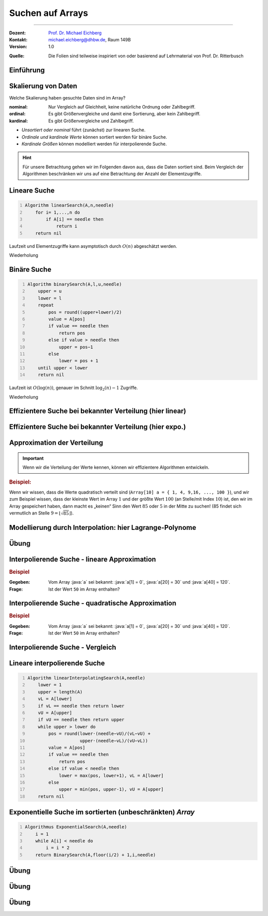 .. meta:: 
    :lang: de
    :author: Michael Eichberg
    :keywords: "Suche", "Arrays", "Algorithmen", "Datenstrukturen"
    :description lang=de: Suchen auf Arrays
    :id: lecture-theo-algo-suchen_auf_arrays
    :first-slide: last-viewed
    :exercises-master-password: WirklichSchwierig!
    
.. |html-source| source::
    :prefix: https://delors.github.io/
    :suffix: .html
.. |pdf-source| source::
    :prefix: https://delors.github.io/
    :suffix: .html.pdf
.. |at| unicode:: 0x40
.. |qm| unicode:: 0x22 

.. role:: incremental
.. role:: appear
.. role:: eng
.. role:: ger
.. role:: dhbw-red
.. role:: green
.. role:: the-blue
.. role:: minor
.. role:: obsolete
.. role:: line-above
.. role:: smaller
.. role:: far-smaller
.. role:: monospaced
.. role:: copy-to-clipboard
.. role:: kbd
.. role:: java(code)
   :language: java



.. class:: animated-symbol 

Suchen auf Arrays
======================================================

----

:Dozent: `Prof. Dr. Michael Eichberg <https://delors.github.io/cv/folien.de.rst.html>`__
:Kontakt: michael.eichberg@dhbw.de, Raum 149B
:Version: 1.0

.. container:: minor

    :Quelle: 
        Die Folien sind teilweise inspiriert von oder basierend auf Lehrmaterial von Prof. Dr. Ritterbusch


.. supplemental::

    :Folien: 
        
        |html-source| 

        |pdf-source|

    :Fehler melden:
        https://github.com/Delors/delors.github.io/issues



.. class:: new-section transition-move-to-top

Einführung
--------------------------------------------------------



Skalierung von Daten
--------------------------------------------------------

Welche Skalierung haben gesuchte Daten sind im Array?

:nominal: Nur Vergleich auf Gleichheit, keine natürliche Ordnung oder Zahlbegriff.
:ordinal: Es gibt Größenvergleiche und damit eine Sortierung, aber kein Zahlbegriff.
:kardinal: Es gibt Größenvergleiche und Zahlbegriff.

- *Unsortiert oder nominal* führt (zunächst) zur linearen Suche.
- *Ordinale und kardinale Werte* können sortiert werden für binäre Suche.
- *Kardinale Größen* können modelliert werden für interpolierende Suche.

.. hint::
    :class: smaller

    Für unsere Betrachtung gehen wir im Folgenden davon aus, dass die Daten sortiert sind. Beim Vergleich der Algorithmen beschränken wir uns auf eine Betrachtung der Anzahl der Elementzugriffe.

.. supplemental::

    - Ein Beispiel für eine *nominal* skalierte Datenmenge wäre die Menge der Farben. Es gibt keine natürliche Ordnung der Farben, und es gibt auch keinen natürlichen Zahlenbegriff, der die Farben beschreibt. Ein weiteres Beispiel ist eine Liste von Wohnorten.4
    - Ein Beispiel für eine *ordinale* skalierte Datenmenge wäre die Menge der Kleidergrößen (S,M,L,XL,...). Es gibt eine natürliche Ordnung der Kleidergrößen, aber es gibt keinen natürlichen Zahlenbegriff, der die Kleidergrößen beschreibt. Ein weiteres Beispiel ist die Bewertung von Filmen auf einer Skala von 1 bis 5 Sternen.



.. class:: repetition  smaller-slide-title

Lineare Suche
--------------------------------------------------------

.. code:: pascal
    :number-lines:
    :class: slightly-more-smaller

    Algorithm linearSearch(A,n,needle)
        for i= 1,...,n do
            if A[i] == needle then
                return i
        return nil

Laufzeit und Elementzugriffe kann asymptotisch durch :math:`O(n)` abgeschätzt werden.

.. container:: block-footer white dhbw-gray-background text-align-center

    Wiederholung



.. class:: repetition smaller-slide-title

Binäre Suche
--------------------------------------------------------

.. code:: pascal
    :number-lines:
    :class: slightly-more-smaller

    Algorithm binarySearch(A,l,u,needle)
        upper = u
        lower = l
        repeat
            pos = round((upper+lower)/2)
            value = A[pos]
            if value == needle then
                return pos
            else if value > needle then
                upper = pos−1
            else
                lower = pos + 1
        until upper < lower
        return nil

Laufzeit ist :math:`O(\log(n))`, genauer im Schnitt :math:`\log_2(n)−1` Zugriffe.

.. container:: block-footer white dhbw-gray-background text-align-center

    Wiederholung



.. class:: smaller-slide-title

Effizientere Suche bei bekannter Verteilung (hier linear)
----------------------------------------------------------

.. stack:: invisible

    .. layer:: 

        .. image:: images/lagrange/lin-1.svg
            :width: 85%
            :align: center
        
    .. layer:: incremental overlay
    
        .. image:: images/lagrange/lin-2.svg
            :width: 85%
            :align: center


.. supplemental::

    In diesem Beispiel gehen wir davon aus, dass die Werte *im Wesentlichen* linear verteilt sind. Das bedeutet, dass die Differenz zwischen zwei aufeinanderfolgenden Werten immer gleich ist. 

    Sei beispielsweise ein Array ``a`` mit folgenden Werten geben (Auszug):

    .. csv-table::
        :header: "Index i", "Wert"
        :widths: 10, 10

        i = 10, :minor:`a[i = 10] =`  20.0
        ..., ...
        i = 30,49.5
        ..., ...
        i = 50,87.2
        ..., ...
        i = 70,151.3
        ..., ...
        i = 90,169.9
        ..., ...
        i = 110,220.0
        ..., ...
        i = 130,251.2

    Wenn man jetzt exemplarisch die Paare: :math:`(x = 10, y = 20.0)`, und :math:`(x = 110, y = 220)` betrachtet, dann kann man zu dem Schluss kommen, dass die Funktion :math:`f(x) = 2.0\cdot x` eine Approximation der Verteilung der Werte ist. Würde man also nach dem Wert (:math:`y`) 170 suchen wollen, dann wäre es gut als erstes den Wert von ``a[85]`` zu überprüfen, :math:`170 = 2x \rightarrow \frac{170} {2} = 85 = x`.



.. class:: smaller-slide-title

Effizientere Suche bei bekannter Verteilung (hier expo.)
--------------------------------------------------------

.. stack:: invisible

    .. layer:: 

        .. image:: images/lagrange/expo-1.svg
            :width: 85%
            :align: center
        
    .. layer:: incremental overlay
    
        .. image:: images/lagrange/expo-2.svg
            :width: 85%
            :align: center

    .. layer:: incremental overlay
    
        .. image:: images/lagrange/expo-3.svg
            :width: 85%
            :align: center

    .. layer:: incremental overlay
    
        .. image:: images/lagrange/expo-4-quadratic-approx.svg
            :width: 85%
            :align: center


.. supplemental::

    In diesem Beispiel gehen wir davon aus, dass die Werte *im Wesentlichen* exponentiell verteilt sind. Das bedeutet, dass die Differenz zwischen zwei aufeinanderfolgenden Werten immer größer wird.

    Sei beispielsweise ein Array ``a`` mit folgenden Werten geben (Auszug):

    .. csv-table::
        :header: "x", "y"
        :widths: 10, 10

        0, 0
        ..., ...
        20, 5
        ..., ...
        50, 25
        ..., ...
        70, 75.7
        ..., ...
        90, 110
        ..., ...
        110, 380
        ..., ...
        125, 579.5
        ..., ...
        130, 794


    Wenn man jetzt exemplarisch die Paare: :math:`(x = 20, y = 5.0)`, und :math:`(x = 130, y = 794)` betrachtet, und eine lineare Approximation durchführt, dann könnte man zu dem Schluss kommen, dass die Funktion :math:`f(x) = 6.1\cdot x` eine gute Approximation ist.

    Würde man eine quadratische Approximation mit Hilfe von Lagrange durchführen, zum Beispiel mit den Werten :math:`(x = 20, y = 5.0)`, :math:`(x = 90, y = 110)` , und :math:`(x = 130, y = 794)`. Dann wäre der Fehler zwischen der realen Verteilung und der angenommen deutlich geringer, da die quadratische Funktion die Werte besser approximiert.

    In diesem Fall Fall wäre die Funktion: :math:`p(x) = \frac{39}{275}x^2 - \frac{141}{10}x + \frac{2533}{11}`
    In diesem Fall können wir die Position des Wertes 650 im Array besser abschätzen (durch die Aufstellung der Umkehrfunktion und dann einsetzen von 650): :math:`\approx 123`.

    .. warning::

        Eine vernünftige Interpolation ist nur dann möglich, wenn die Verteilung der Werte im Wesentlichen bekannt ist. 




Approximation der Verteilung
--------------------------------------------------------

.. important::

    Wenn wir die Verteilung der Werte kennen, können wir effizientere Algorithmen entwickeln.

.. container:: incremental

    .. rubric:: Beispiel:

    Wenn wir wissen, dass die Werte quadratisch verteilt sind (``Array[10] a = { 1, 4, 9,16, ..., 100 }``), und wir zum Beispiel wissen, dass der kleinste Wert im Array :math:`1` und der größte Wert :math:`100` (an Stelle/mit Index :math:`10`) ist, den wir im Array gespeichert haben, dann macht es „keinen“ Sinn den Wert :math:`85` oder :math:`5` in der Mitte zu suchen! (85 findet sich vermutlich an Stelle :math:`9 = \lfloor\sqrt{85}\rfloor`).



.. class:: smaller-slide-title

Modellierung durch Interpolation: hier Lagrange-Polynome
--------------------------------------------------------

.. stack:: 

    .. layer::

        Speichert unser Array kardinal skalierte Daten, so können diese modelliert werden. Das einfachste Prinzip ist die Polynominterpolation mittels Lagrange-Polynomen.

        Das Ziel ist es, ein Polynom :math:`p(x)` zu finden, das eine Funktion :math:`f(x)` an einer gegebenen Menge von Punkten :math:`(x_1, y_1), \dots, (x_n, y_n)` exakt interpoliert. Das heißt:

        .. math::

            p(x_i) = y_i \quad \text{für alle } i = 1, \dots, n

    .. layer:: incremental

        .. admonition:: Satz

            Das Lagrange-Interpolationspolynom :math:`p(x)` wird als Summe von Lagrange-Basispolynomen :math:`l_i(x)` aufgebaut: 

            .. math::

                p(x) = \sum_{i=1}^n \left( y_i \cdot l_i(x) \right)

            wobei :math:`l_i(x)` das :math:`i`-te Lagrange-Basispolynom gegeben ist durch:

            .. math::

                l_i(x) = \prod_{\substack{j= 1 \\ j \neq i}}^{n} \frac{x - x_j}{x_i - x_j}

    .. layer:: incremental

        Sind :math:`n` Tupel :math:`(x_n ,y_n ) ∈ \mathbb{R}_2` reeller Zahlen gegeben mit :math:`x_l \neq x_m` für :math:`l  \neq m`. 
        
        Das Lagrange-Interpolationspolynom hat dann höchstens den Grad :math:`n-1` und es gilt :math:`p(x_i ) = y_i` für alle :math:`i= 1,...,n`.

    .. layer:: incremental

        .. rubric:: Beispiel

        Gegeben sein die zwei Punkte: :math:`(x_1, y_1) = (1, 2)` und :math:`(x_2, y_2) = (3, 4)`.

        Das Lagrange-Polynom :math:`p(x)` wäre dann:

        1. \
           
           .. math::
   
                l_1(x) = \frac{x - x_2}{x_1 - x_2} = \frac{x - 3}{1 - 3} = \frac{3 - x}{2}
           
        2. \
           
           .. math::
   
                l_2(x) = \frac{x - x_1}{x_2 - x_1} = \frac{x - 1}{3 - 1} = \frac{x - 1}{2}
           
        3. \
           
           .. math::
   
                p(x) = y_1 \cdot l_1(x) + y_2 \cdot l_2(x) = 2 \cdot \frac{3 - x}{2} + 4 \cdot \frac{x - 1}{2} = x + 1
           

        Nach Ausmultiplizieren und Zusammenfassen ergibt das ein Polynom, das durch beide Punkte verläuft.

    .. layer:: incremental

        Wenn zwei Punkte gegeben sind, ist das Lagrange Polynom somit:

        .. math::

            p(x) = y_1 \cdot \frac{x - x_2}{x_1 - x_2} + y_2 \cdot \frac{x - x_1}{x_2 - x_1}

        .. incremental::
            
            Wenn drei Punkte gegeben sind ist das Lagrange Polynom somit:

            .. math::

                \begin{array}{rl}
                p(x) = & y_1 \cdot \frac{(x - x_2)(x - x_3)}{(x_1 - x_2)(x_1 - x_3)} + \\ 
                       & y_2 \cdot \frac{(x - x_1)(x - x_3)}{(x_2 - x_1)(x_2 - x_3)} + \\ 
                       & y_3 \cdot \frac{(x - x_1)(x - x_2)}{(x_3 - x_1)(x_3 - x_2)}
                \end{array}


.. supplemental::

    Der Grad unseres Lagrange-Polynoms ist immer um 1 kleiner als die Anzahl der gegebenen Punkte (die Terme des Basispolynom sind nur für :math:`j \neq i` definiert). Das bedeutet, dass wir für zwei Punkte ein lineares Polynom erhalten, für drei Punkte ein quadratisches Polynom, für vier Punkte ein kubisches Polynom, und so weiter.



.. class:: integrated-exercise

Übung
--------    

.. exercise:: Bestimme p(2)

    Bestimmen Sie direkt :math:`p(2)` für das quadratische Polynom mit den Eigenschaften:
    
    .. math::

        p(-10) = 3, p(-8) = 1, p(-4) =-1

    .. solution:: 
        :pwd: korrektes Arbeiten ist wichtig

        .. math::

            \text{d. h.}\qquad (x_1 = -10, y_1 = 3), (x_2 = -8, y_2 = 1), (x_3 = -4, y_3 = -1)

            p(x) = 3 \cdot \frac{(x + 8)(x + 4)}{12} + 1 \cdot \left(-\frac{(x + 10)(x + 4)}{8}\right) + (-1) \cdot \frac{(x + 10)(x + 8)}{24}

            p(2) = 3 \cdot \frac{(2 + 8)(2 + 4)}{12} + 1 \cdot \left(-\frac{(2 + 10)(2 + 4)}{8}\right) + (-1) \cdot \frac{(2 + 10)(2 + 8)}{24} = 1


        Aufstellen des Lagrangepolynoms (hier nicht gefordert!):

        .. math::

            p(x) = \frac{6(x^2 + 12x + 32)}{24} - \frac{3(x^2 + 14x + 40)}{24} - \frac{x^2 + 18x + 80}{24}.
        
            p(x) = \frac{x^2 + 6x - 4}{12}.

.. exercise:: Bestimme p(-1)

    Für die gegebenen Punkte, bestimmen Sie erst das Lagrange Polynom :math:`p(x)` im Allgemeinen und rechnen Sie dann den Wert für :math:`p(-1)` aus.

    .. math::

        p(2) = 4, p(4) = 6, p(7) = 3

    .. solution:: 
        :pwd: korrektes Arbeiten ist immer wichtig

        .. math::
                
              \text{d. h.}\qquad  (x_1 = 2, y_1 = 4), (x_2 = 4, y_2 = 6), (x_3 = 7, y_3 = 3)

        1. Basispolynom :math:`l_1(x)`:
   
           .. math::

                l_1(x) = \frac{x - x_2}{x_1 - x_2} \cdot \frac{x - x_3}{x_1 - x_3}

           Setzen der Werte:

           .. math::
    
                l_1(x) = \frac{x - 4}{2 - 4} \cdot \frac{x - 7}{2 - 7} = \frac{x - 4}{-2} \cdot \frac{x - 7}{-5}

           Vereinfachen:

           .. math::

                l_1(x) = \frac{(x - 4)(x - 7)}{10}


        2. Basispolynom :math:`l_2(x)`:
        
           .. math::
                l_2(x) = \frac{x - x_1}{x_2 - x_1} \cdot \frac{x - x_3}{x_2 - x_3}
        
           Setzen der Werte:
            
           .. math::
                l_2(x) = \frac{x - 2}{4 - 2} \cdot \frac{x - 7}{4 - 7} = \frac{x - 2}{2} \cdot \frac{x - 7}{-3}
        
           Vereinfachen:
        
           .. math::
                l_2(x) = -\frac{(x - 2)(x - 7)}{6}
        
        3. Basispolynom :math:`l_3(x)`:
        
           .. math::
                  l_3(x) = \frac{x - x_1}{x_3 - x_1} \cdot \frac{x - x_2}{x_3 - x_2}
        
           Setzen der Werte:
        
           .. math::
                l_3(x) = \frac{x - 2}{7 - 2} \cdot \frac{x - 4}{7 - 4} = \frac{x - 2}{5} \cdot \frac{x - 4}{3}
        
           Vereinfachen:

           .. math::
                l_3(x) = \frac{(x - 2)(x - 4)}{15}

        Multiplizieren und zusammenfassen:

        .. math::
            p(x) = \frac{4(x - 4)(x - 7)}{10} - \frac{6(x - 2)(x - 7)}{6} + \frac{3(x - 2)(x - 4)}{15}

            p(x) = \frac{4x^2 - 44x + 112}{10} - x^2 + 9x - 14 + \frac{3x^2 - 18x + 24}{15}.


            p(x) = -\frac{2x^2}{5} + \frac{17x}{5} - \frac{6}{5}.

            p(-1) = -\frac{2(-1)^2}{5} + \frac{17(-1)}{5} - \frac{6}{5} = - \frac{2}{5} - \frac{17}{5} - \frac{6}{5} = -\frac{25}{5} = -5



Interpolierende Suche - lineare Approximation
--------------------------------------------------------

.. rubric:: Beispiel

:Gegeben: Vom Array :java:`a` sei bekannt: :java:`a[1] = 0`, :java:`a[20] = 30` und :java:`a[40] = 120`.

:Frage: Ist der Wert ``50`` im Array enthalten?

.. incremental:: 

    .. note::
        :class: far-smaller margin-left-1em

        Wir möchten die Position des Wertes 50 im Array abschätzen! Deswegen sind im linearen Modell die Paare :math:`(x_1,y1) = (30,20)` und :math:`(x_2,y_2) = (120,40)` zu wählen. D. h. die Indizes sind unsere y-Werte. 

    :Lösung: Das Lagrangepolynom :math:`p(x)` mit :math:`p(30) = 20` und :math:`p(120) = 40` lautet:

        .. math::

            p(x) = 20· \frac{x−120}{30−120} + 40· \frac{x−30}{120−30}

        .. incremental::

            Für den gesuchten Wert ``50`` ergibt sich als zu untersuchende Position:

            .. math::

                p(50) = 20· \frac{50−120}{30−120} + 40· \frac{50−30}{120−30} = \frac{220}{9} \approx 24

.. supplemental::

    - Eine binäre Suche würde in diesem Fall mit der Position :math:`{40+20 \over 2} = 30` beginnen.

    - \
    
      .. hint::
        :class: smaller

        Das Lagrangepolynom kann per Konstruktion die Position der Werte :math:`30` und :math:`120` perfekt bestimmen:

        .. math::

                p(30) = 20· \frac{30−120}{30−120} + 40· \frac{30−30}{120−30} = 20

                p(120) = 20· \frac{120−120}{30−120} + 40· \frac{120−30}{120−30} = 40



Interpolierende Suche - quadratische Approximation
--------------------------------------------------------

.. rubric:: Beispiel

:Gegeben: Vom Array :java:`a` sei bekannt: :java:`a[1] = 0`, :java:`a[20] = 30` und :java:`a[40] = 120`.

:Frage: Ist der Wert ``50`` im Array enthalten?

.. incremental:: 

    :Lösung: :math:`p(x)` mit :math:`p(0) = 1`,  :math:`p(30) = 20` und :math:`p(120) = 40` lautet:


        .. math::

            \begin{array}{rl}
            p(x) = & 1 \cdot \frac{(x - 30)(x - 120)}{(0-30)(0-120))} +\\
                  & 20 \cdot \frac{(x - 0)(x - 120)}{(30-0)(30-120)} + \\
                 & 40 \cdot \frac{(x - 0)(x - 30)}{(120-0)(120-30)} 
            \end{array}

        .. incremental::

            Für den gesuchten Wert ``50`` ergibt sich als zu untersuchende Position:

            .. math::

                p(50) \approx 29



Interpolierende Suche - Vergleich
--------------------------------------------------------

.. stack::

    .. layer::

        .. image:: images/lagrange/comparison.svg
            :width: 85%
            :align: center

    .. layer:: incremental

        - Auf gleichverteilten Daten hat lineare Interpolationssuche O(log log n).
        - Auf anderen Verteilungen ist lineare Interpolation oft schlechter als binäre Suche.
        - Quadratische Interpolation hat ein erweitertes Modell und schlägt binäre Suche häufig.


Lineare interpolierende Suche
--------------------------------------------------------

.. code:: pascal
    :number-lines:
    :class: far-smaller

    Algorithm linearInterpolatingSearch(A,needle) 
        lower = 1
        upper = length(A)
        vL = A[lower]
        if vL == needle then return lower
        vU = A[upper]
        if vU == needle then return upper
        while upper > lower do
            pos = round(lower·(needle−vU)/(vL−vU) + 
                        upper·(needle−vL)/(vU−vL))
            value = A[pos]
            if value == needle then 
                return pos
            else if value < needle then 
                lower = max(pos, lower+1), vL = A[lower]
            else                       
                upper = min(pos, upper-1), vU = A[upper]
        return nil



Exponentielle Suche im sortierten (unbeschränkten) *Array*
-----------------------------------------------------------

.. code:: pascal
    :number-lines:
    :class: far-smaller

    Algorithmus ExponentialSearch(A,needle)
        i = 1
        while A[i] < needle do
            i = i * 2
        return BinarySearch(A,floor(i/2) + 1,i,needle)


.. supplemental::

    Die Idee ist erst mit einer exponentiellen Schrittweite zu springen, um dann mit einer binären Suche den Wert zu finden. Die Laufzeit ist :math:`O(\log(i))` wobei :math:`i` die Position des gesuchten Wertes ist. Die Laufzeit ist also :math:`O(\log(n))`.


.. class:: integrated-exercise

Übung
--------

.. exercise:: Wer sucht, der findet 5?

    Folgende Werte sind vom Array A bekannt:

    :math:`A[1] = -27,\; A[15] = 13,\; A[29] = 29`

    Gesucht wird der potentielle Index des Wertes ``5``. Welcher Index ``i`` sollte als nächstes untersucht werden bei binärer, linearer oder quadratisch interpolierender Suche?

    .. solution::
        :pwd: wer_sucht_der_sucht

        :binäre Suche:

            Da 5 zwischen :math:`-27 = A[1]` und :math:`13 = A[15]` liegt, sollte bei binärer Suche als nächstes der Index :math:`i = (1 + 15) / 2 = 8` untersucht werden.

        :linear interpolierende Suche:

            Für die linear interpolierende Suche wird :math:`p_{lin}(5)` berechnet unter den Bedingungen, dass :math:`p_{lin}(-27) = 1` und :math:`p_{lin}(13) = 15` ist. Es ergibt sich:

            :math:`p_{lin}(15) = 1·{5-13 \over -27-13} + 15·{5+27 \over 13+7} = \frac{1}{5} + 12 ≈12`

        :quadratisch interpolierende Suche:

            Für die quadratisch interpolierende Suche wird :math:`p_{quad}(5)` berechnet unter den Bedingungen, dass :math:`p_{quad}(-27) = 1`, :math:`p_{quad}(13) = 15` und :math:`p_{quad}(29) = 29` ist. Es ergibt sich:

            :math:`p_{quad}(5) = \frac{49}{5} ≈ 10`

.. exercise:: Wer sucht, der findet -1?

    Folgende Werte sind vom Array A bekannt:

    :math:`A[1] = -13,\; A[7] = -4,\; A[13] = 11`

    Gesucht wird der potentielle Index des Wertes ``-1``. Welcher Index ``i`` sollte als nächstes untersucht werden bei binärer, linearer oder quadratisch interpolierender Suche?

    .. solution::
        :pwd: wer_sucht_der_findet_vielleicht

        :binäre Suche:
        
            Da :math:`-1` zwischen :math:`-4 = A[7]` und :math:`11 = A[13]` liegt, sollte bei binärer Suche als nächstes der Index :math:`i= (7+13)/ 2 = 10` untersucht werden.

        :linear interpolierende Suche:
            
            Für die linear interpolierende Suche wird :math:`p_{lin}(-1)` berechnet unter den Bedingungen, dass :math:`p_{lin}(-4) = 7` und :math:`p_{lin}(11) = 13` ist. Es ergibt sich:
    
            :math:`p_{lin}(-1) = 7·{-1-11 \over -4-11} + 13·{-1+4 \over 11+4} = \frac{41}{5} ≈ 8`

        :quadratisch interpolierende Suche: 
            
            Für die quadratisch interpolierende Suche wird :math:`p_{quad}(-1)` berechnet unter den Bedingungen, dass :math:`p_{quad}(-13) = 1`, :math:`p_{quad}(-4) = 7` und :math:`p_{quad}(11) = 13` ist. Es ergibt sich:
    
            :math:`p_{quad}(-1) = \frac{43}{5} ≈ 9`



.. class:: integrated-exercise

Übung
--------

.. exercise:: Lineare Interpolierende Suche

    Setzen Sie den Algorithmus für die lineare interpolierende Suche in einer Programmiersprache Ihrer Wahl um.

    Testen Sie den Algorithmus mit folgenden Arrays:

    .. code:: python
        :class: far-smaller

        A = [1, 3, 5, 7, 9, 11, 13, 15] # linear verteilt (2x-1)

        B = [0, 7, 13, 22, 27, 32, 44, 49] # approx. linear verteilt (approx. 7x)

        C = [0, 4, 16, 36, 64, 100, 144, 196] # quadratisch verteilt (4x^2)

    Wie viele Schritte (im Sinne von Schleifendurchläufen) sind maximal notwendig, um festzustellen ob ein Wert im Array enthalten ist oder nicht?

    .. solution:: 
        :pwd: Ist Schnell!

        Für Array A sind maximal 3 Schritte notwendig, für Array B sind auch maximal 3 Schritte und für Array C maximal 5 Schritte.

        .. include:: code/linear_interpolating_search.py
            :code: python
            :class: smaller
            :number-lines: 


.. class:: integrated-exercise

Übung
--------

.. exercise:: Exponentiell Interpolierende Suche

    Wann macht es Sinn die exponentiell interpolierende Suche zu verwenden?

    Bedenken Sie zum Beispiel ein (virtuelles) Array. D. h. ein Array, dass durch Bildungsgesetz definiert ist.

    .. solution:: 
        :pwd: sonst_ist_er_nicht_wirklich besser

        1. Wenn es keine (echte) obere Grenze gibt, da dann kein oberster Wert für die binäre Suche bestimmt werden kann.

        2. Insbesondere wenn die Werte am unteren Rande sind. 
         
           Zum Beispiel ist die Suche nach einem Wert wie 1.01^{10/20} sehr viel schneller als eine reine binäre Suche!

        .. include:: code/exponential_search.py
            :code: python
            :class: smaller
            :number-lines:
